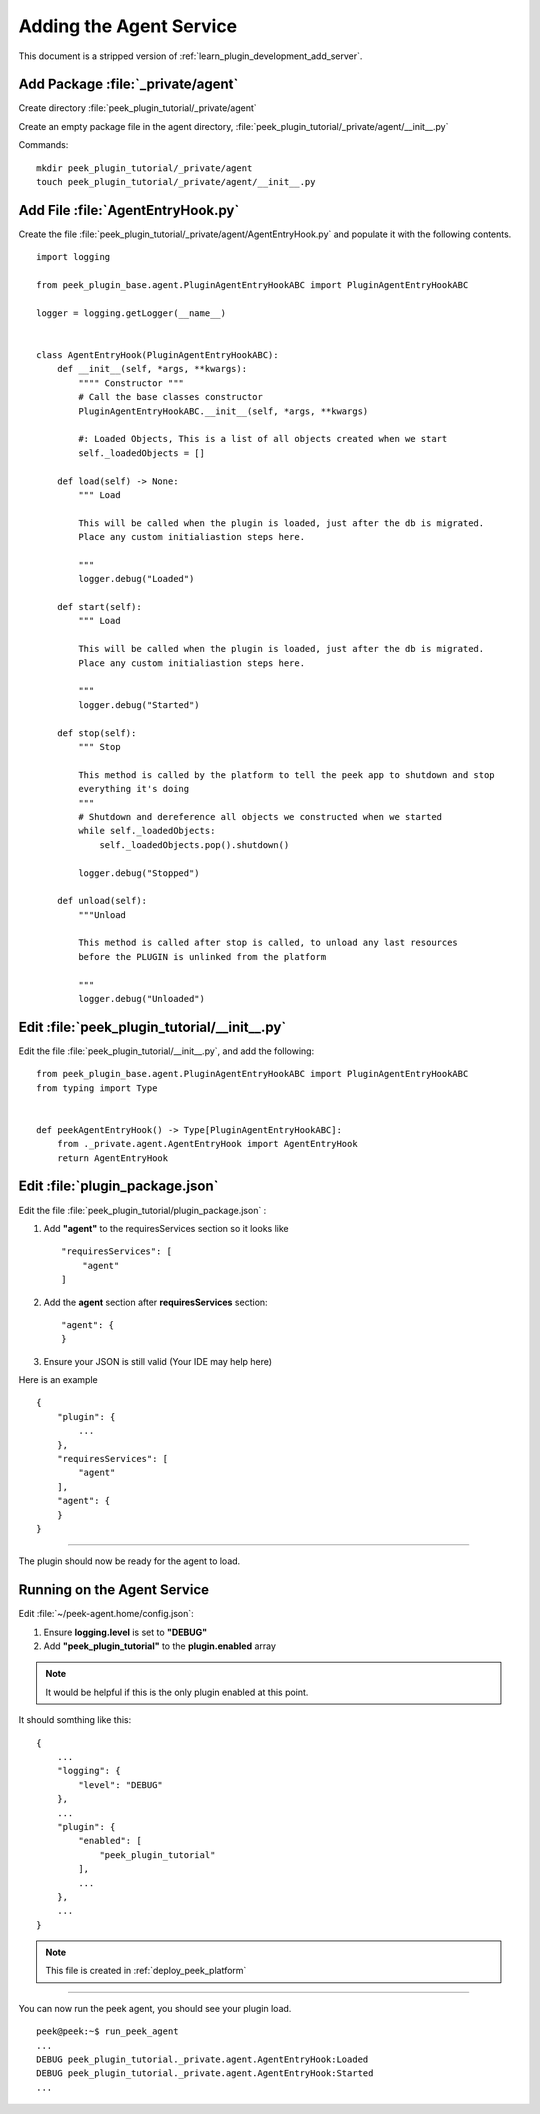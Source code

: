 .. _learn_plugin_development_add_agent:

=========================
Adding the Agent Service
=========================

This document is a stripped version of :ref:`learn_plugin_development_add_server`.

Add Package :file:`_private/agent`
-----------------------------------


Create directory :file:`peek_plugin_tutorial/_private/agent`

Create an empty package file in the agent directory,
:file:`peek_plugin_tutorial/_private/agent/__init__.py`

Commands: ::

        mkdir peek_plugin_tutorial/_private/agent
        touch peek_plugin_tutorial/_private/agent/__init__.py


Add File :file:`AgentEntryHook.py`
-----------------------------------

Create the file :file:`peek_plugin_tutorial/_private/agent/AgentEntryHook.py`
and populate it with the following contents.

::

        import logging

        from peek_plugin_base.agent.PluginAgentEntryHookABC import PluginAgentEntryHookABC

        logger = logging.getLogger(__name__)


        class AgentEntryHook(PluginAgentEntryHookABC):
            def __init__(self, *args, **kwargs):
                """" Constructor """
                # Call the base classes constructor
                PluginAgentEntryHookABC.__init__(self, *args, **kwargs)

                #: Loaded Objects, This is a list of all objects created when we start
                self._loadedObjects = []

            def load(self) -> None:
                """ Load

                This will be called when the plugin is loaded, just after the db is migrated.
                Place any custom initialiastion steps here.

                """
                logger.debug("Loaded")

            def start(self):
                """ Load

                This will be called when the plugin is loaded, just after the db is migrated.
                Place any custom initialiastion steps here.

                """
                logger.debug("Started")

            def stop(self):
                """ Stop

                This method is called by the platform to tell the peek app to shutdown and stop
                everything it's doing
                """
                # Shutdown and dereference all objects we constructed when we started
                while self._loadedObjects:
                    self._loadedObjects.pop().shutdown()

                logger.debug("Stopped")

            def unload(self):
                """Unload

                This method is called after stop is called, to unload any last resources
                before the PLUGIN is unlinked from the platform

                """
                logger.debug("Unloaded")


Edit :file:`peek_plugin_tutorial/__init__.py`
---------------------------------------------

Edit the file :file:`peek_plugin_tutorial/__init__.py`, and add the following: ::

        from peek_plugin_base.agent.PluginAgentEntryHookABC import PluginAgentEntryHookABC
        from typing import Type


        def peekAgentEntryHook() -> Type[PluginAgentEntryHookABC]:
            from ._private.agent.AgentEntryHook import AgentEntryHook
            return AgentEntryHook


Edit :file:`plugin_package.json`
--------------------------------


Edit the file :file:`peek_plugin_tutorial/plugin_package.json` :

#.  Add **"agent"** to the requiresServices section so it looks like ::

        "requiresServices": [
            "agent"
        ]

#.  Add the **agent** section after **requiresServices** section: ::

        "agent": {
        }

#.  Ensure your JSON is still valid (Your IDE may help here)

Here is an example ::

        {
            "plugin": {
                ...
            },
            "requiresServices": [
                "agent"
            ],
            "agent": {
            }
        }


----

The plugin should now be ready for the agent to load.

Running on the Agent Service
-----------------------------


Edit :file:`~/peek-agent.home/config.json`:

#.  Ensure **logging.level** is set to **"DEBUG"**
#.  Add **"peek_plugin_tutorial"** to the **plugin.enabled** array

.. note:: It would be helpful if this is the only plugin enabled at this point.

It should somthing like this: ::

        {
            ...
            "logging": {
                "level": "DEBUG"
            },
            ...
            "plugin": {
                "enabled": [
                    "peek_plugin_tutorial"
                ],
                ...
            },
            ...
        }

.. note:: This file is created in :ref:`deploy_peek_platform`

----

You can now run the peek agent, you should see your plugin load. ::

        peek@peek:~$ run_peek_agent
        ...
        DEBUG peek_plugin_tutorial._private.agent.AgentEntryHook:Loaded
        DEBUG peek_plugin_tutorial._private.agent.AgentEntryHook:Started
        ...

